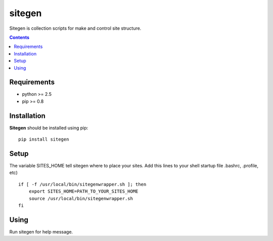 ..   -*- mode: rst -*-

sitegen
#######

Sitegen is collection scripts for make and control site structure.

.. contents::

Requirements
-------------

- python >= 2.5
- pip >= 0.8


Installation
------------

**Sitegen** should be installed using pip: ::

    pip install sitegen


Setup
------

The variable SITES_HOME tell sitegen where to place your sites.
Add this lines to your shell startup file .bashrc, .profile, etc) ::

    if [ -f /usr/local/bin/sitegenwrapper.sh ]; then
        export SITES_HOME=PATH_TO_YOUR_SITES_HOME
        source /usr/local/bin/sitegenwrapper.sh
    fi


Using
-----
Run sitegen for help message.

